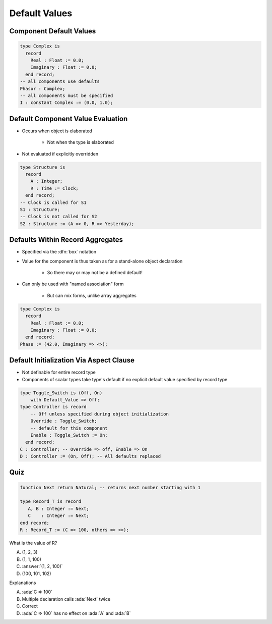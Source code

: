 ================
Default Values
================

--------------------------
Component Default Values
--------------------------

.. code:: Ada

   type Complex is
     record
       Real : Float := 0.0;
       Imaginary : Float := 0.0;
     end record;
   -- all components use defaults
   Phasor : Complex;
   -- all components must be specified
   I : constant Complex := (0.0, 1.0);

------------------------------------
Default Component Value Evaluation
------------------------------------

* Occurs when object is elaborated

   - Not when the type is elaborated

* Not evaluated if explicitly overridden

.. code:: Ada

   type Structure is
     record
       A : Integer;
       R : Time := Clock;
     end record;
   -- Clock is called for S1
   S1 : Structure;
   -- Clock is not called for S2
   S2 : Structure := (A => 0, R => Yesterday);

-----------------------------------
Defaults Within Record Aggregates
-----------------------------------

* Specified via the :dfn:`box` notation
* Value for the component is thus taken as for a stand-alone object declaration

   - So there may or may not be a defined default!

* Can only be used with "named association" form

   - But can mix forms, unlike array aggregates

.. code:: Ada

   type Complex is
     record
       Real : Float := 0.0;
       Imaginary : Float := 0.0;
     end record;
   Phase := (42.0, Imaginary => <>);

..
  language_version 2005

------------------------------------------
Default Initialization Via Aspect Clause
------------------------------------------

* Not definable for entire record type
* Components of scalar types take type's default if no explicit default value specified by record type

.. code:: Ada

   type Toggle_Switch is (Off, On)
       with Default_Value => Off;
   type Controller is record
       -- Off unless specified during object initialization
       Override : Toggle_Switch;
       -- default for this component
       Enable : Toggle_Switch := On;
     end record;
   C : Controller; -- Override => off, Enable => On
   D : Controller := (On, Off); -- All defaults replaced

..
  language_version 2012

------
Quiz
------

.. code:: Ada

   function Next return Natural; -- returns next number starting with 1

   type Record_T is record
      A, B : Integer := Next;
      C    : Integer := Next;
   end record;
   R : Record_T := (C => 100, others => <>);

What is the value of R?

A. (1, 2, 3)
B. (1, 1, 100)
C. :answer:`(1, 2, 100)`
D. (100, 101, 102)

.. container:: animate

 Explanations

 A. :ada:`C => 100`
 B. Multiple declaration calls :ada:`Next` twice
 C. Correct
 D. :ada:`C => 100` has no effect on :ada:`A` and :ada:`B`

..
  language_version 2012

